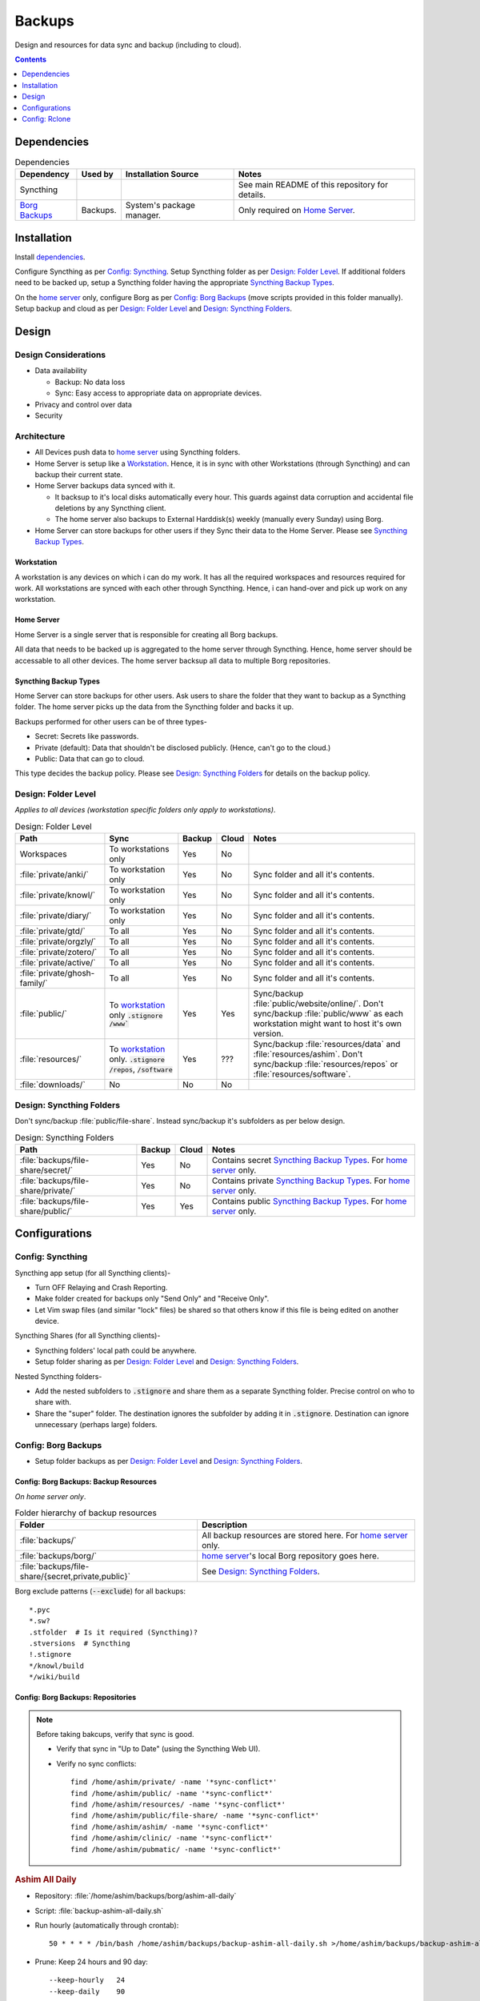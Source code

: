 
#######
Backups
#######

Design and resources for data sync and backup (including to cloud).

.. contents:: Contents
   :depth: 1
   :local:


************
Dependencies
************

.. list-table:: Dependencies
   :widths: auto
   :header-rows: 1

   * - Dependency
     - Used by
     - Installation Source
     - Notes

   * - Syncthing
     -
     -
     - See main README of this repository for details.

   * - `Borg Backups <https://borgbackup.readthedocs.io/>`__
     - Backups.
     - System's package manager.
     - Only required on `Home Server`_.


************
Installation
************

Install `dependencies`_.

Configure Syncthing as per `Config: Syncthing`_.  Setup Syncthing folder as
per `Design: Folder Level`_.  If additional folders need to be backed up,
setup a Syncthing folder having the appropriate `Syncthing Backup Types`_.

On the `home server`_ only, configure Borg as per `Config: Borg Backups`_
(move scripts provided in this folder manually).  Setup backup and cloud as
per `Design: Folder Level`_ and `Design: Syncthing Folders`_.


******
Design
******

Design Considerations
=====================

- Data availability

  - Backup: No data loss
  - Sync: Easy access to appropriate data on appropriate devices.

- Privacy and control over data

- Security


Architecture
============

- All Devices push data to `home server`_ using Syncthing folders.

- Home Server is setup like a `Workstation`_.  Hence, it is in sync with other
  Workstations (through Syncthing) and can backup their current state.

- Home Server backups data synced with it.

  - It backsup to it's local disks automatically every hour.  This guards
    against data corruption and accidental file deletions by any  Syncthing
    client.
  - The home server also backups to External Harddisk(s) weekly (manually
    every Sunday) using Borg.

- Home Server can store backups for other users if they Sync their data to the
  Home Server.  Please see `Syncthing Backup Types`_.

Workstation
-----------

A workstation is any devices on which i can do my work.  It has all the
required workspaces and resources required for work.  All workstations are
synced with each other through Syncthing.  Hence, i can hand-over and pick up
work on any workstation.

Home Server
-----------

Home Server is a single server that is responsible for creating all Borg
backups.

All data that needs to be backed up is aggregated to the home server through
Syncthing.  Hence, home server should be accessable to all other devices.
The home server backsup all data to multiple Borg repositories.

Syncthing Backup Types
----------------------

Home Server can store backups for other users.  Ask users to share the
folder that they want to backup as a Syncthing folder.  The home server
picks up the data from the Syncthing folder and backs it up.

Backups performed for other users can be of three types-

- Secret: Secrets like passwords.
- Private (default): Data that shouldn't be disclosed publicly.  (Hence, can't
  go to the cloud.)
- Public: Data that can go to cloud.

This type decides the backup policy.  Please see `Design: Syncthing Folders`_
for details on the backup policy.


Design: Folder Level
====================

*Applies to all devices (workstation specific folders only apply to
workstations)*.

.. list-table:: Design: Folder Level
   :widths: auto
   :header-rows: 1

   * - Path
     - Sync
     - Backup
     - Cloud
     - Notes

   * - Workspaces
     - To workstations only
     - Yes
     - No
     -

   * - :file:`private/anki/`
     - To workstation only
     - Yes
     - No
     - Sync folder and all it's contents.

   * - :file:`private/knowl/`
     - To workstation only
     - Yes
     - No
     - Sync folder and all it's contents.

   * - :file:`private/diary/`
     - To workstation only
     - Yes
     - No
     - Sync folder and all it's contents.

   * - :file:`private/gtd/`
     - To all
     - Yes
     - No
     - Sync folder and all it's contents.

   * - :file:`private/orgzly/`
     - To all
     - Yes
     - No
     - Sync folder and all it's contents.

   * - :file:`private/zotero/`
     - To all
     - Yes
     - No
     - Sync folder and all it's contents.

   * - :file:`private/active/`
     - To all
     - Yes
     - No
     - Sync folder and all it's contents.

   * - :file:`private/ghosh-family/`
     - To all
     - Yes
     - No
     - Sync folder and all it's contents.

   * - :file:`public/`
     - To `workstation`_ only
       :code:`.stignore` :code:`/www``
     - Yes
     - Yes
     - Sync/backup :file:`public/website/online/`.  Don't sync/backup
       :file:`public/www` as each workstation might want to host it's own
       version.  

   * - :file:`resources/`
     - To `workstation`_ only.
       :code:`.stignore` :code:`/repos`, :code:`/software`
     - Yes
     - ???
     - Sync/backup :file:`resources/data` and :file:`resources/ashim`.  Don't
       sync/backup :file:`resources/repos` or :file:`resources/software`.

   * - :file:`downloads/`
     - No
     - No
     - No
     -


Design: Syncthing Folders
=========================

Don't sync/backup :file:`public/file-share`.  Instead sync/backup it's
subfolders as per below design.

.. list-table:: Design: Syncthing Folders
   :widths: auto
   :header-rows: 1

   * - Path
     - Backup
     - Cloud
     - Notes

   * - :file:`backups/file-share/secret/`
     - Yes
     - No
     - Contains secret `Syncthing Backup Types`_.  For `home server`_ only.

   * - :file:`backups/file-share/private/`
     - Yes
     - No
     - Contains private `Syncthing Backup Types`_.  For `home server`_ only.

   * - :file:`backups/file-share/public/`
     - Yes
     - Yes
     - Contains public `Syncthing Backup Types`_.  For `home server`_ only.


**************
Configurations
**************

Config: Syncthing
=================

Syncthing app setup (for all Syncthing clients)-

- Turn OFF Relaying and Crash Reporting.
- Make folder created for backups only "Send Only" and "Receive Only".
- Let Vim swap files (and similar "lock" files) be shared so that others
  know if this file is being edited on another device.

Syncthing Shares (for all Syncthing clients)-

- Syncthing folders' local path could be anywhere.
- Setup folder sharing as per `Design: Folder Level`_ and
  `Design: Syncthing Folders`_.

Nested Syncthing folders-

- Add the nested subfolders to :code:`.stignore` and share them as a separate
  Syncthing folder.  Precise control on who to share with.
- Share the "super" folder.  The destination ignores the subfolder by adding
  it in :code:`.stignore`.  Destination can ignore unnecessary (perhaps large)
  folders.


Config: Borg Backups
====================

- Setup folder backups as per `Design: Folder Level`_ and
  `Design: Syncthing Folders`_.

Config: Borg Backups: Backup Resources
--------------------------------------

*On home server only*.

.. list-table:: Folder hierarchy of backup resources
   :widths: auto
   :header-rows: 1

   * -  Folder
     - Description

   * - :file:`backups/`
     - All backup resources are stored here.  For `home server`_ only.

   * - :file:`backups/borg/`
     - `home server`_'s local Borg repository goes here.

   * - :file:`backups/file-share/{secret,private,public}`
     - See `Design: Syncthing Folders`_.

Borg exclude patterns (:code:`--exclude`) for all backups::

   *.pyc
   *.sw?
   .stfolder  # Is it required (Syncthing)?
   .stversions  # Syncthing
   !.stignore
   */knowl/build
   */wiki/build

Config: Borg Backups: Repositories
----------------------------------

.. note::

   Before taking bakcups, verify that sync is good.

   - Verify that sync in "Up to Date" (using the Syncthing Web UI).

   - Verify no sync conflicts::

        find /home/ashim/private/ -name '*sync-conflict*'
        find /home/ashim/public/ -name '*sync-conflict*'
        find /home/ashim/resources/ -name '*sync-conflict*'
        find /home/ashim/public/file-share/ -name '*sync-conflict*'
        find /home/ashim/ashim/ -name '*sync-conflict*'
        find /home/ashim/clinic/ -name '*sync-conflict*'
        find /home/ashim/pubmatic/ -name '*sync-conflict*'


.. rubric:: Ashim All Daily

- Repository: :file:`/home/ashim/backups/borg/ashim-all-daily`

- Script: :file:`backup-ashim-all-daily.sh`

- Run hourly (automatically through crontab)::

     50 * * * * /bin/bash /home/ashim/backups/backup-ashim-all-daily.sh >/home/ashim/backups/backup-ashim-all-daily.log 2>&1

- Prune: Keep 24 hours and 90 day::

     --keep-hourly   24
     --keep-daily    90

- Common Commands::

     borg list /home/ashim/backups/borg/ashim-all-daily | tail -n 50
     less /home/ashim/backups/backup-ashim-all-daily.log


.. rubric:: Ashim All Weekly (to iomega external HDD)

- Repository: :file:`/media/ashim/Ghosh4881/Ashim/backups/borg/all-weekly`

- Script: :file:`backup-ashim-all-weekly-to-iomega.sh`

- Run weekly (manually on Sunday)

- Prune::

     --keep-weekly     12
     --keep-monthly   -1

- Common Commands::

     ls -l /media/ashim/Ghosh488/Ashim/backups/borg
     borg list /media/ashim/Ghosh488/Ashim/backups/borg/all-weekly | tail -n 50

     /bin/bash /home/ashim/backups/backup-ashim-all-weekly-to-iomega.sh >/home/ashim/backups/backup-ashim-all-weekly-to-iomega.log 2>&1 &
     tail -f /home/ashim/backups/backup-ashim-all-weekly-to-iomega.log

     less /home/ashim/backups/backup-ashim-all-weekly-to-iomega.log


.. rubric:: Ashim All Weekly (to Seagate external HDD)

- Repository: :file:`/media/ashim/Seagate Backup Plus Drive/Ashim/backups/borg/all-weekly`

- Script: :file:`backup-ashim-all-weekly-to-seagate.sh`

- Run weekly (manually on Sunday)

- Prune::

     --keep-weekly     12
     --keep-monthly   -1

- Common Commands::

     ls -l '/media/ashim/Seagate Backup Plus Drive/Ashim/backups/borg/'
     borg list '/media/ashim/Seagate Backup Plus Drive/Ashim/backups/borg/all-weekly' | tail -n 50

     /bin/bash /home/ashim/backups/backup-ashim-all-weekly-to-seagate.sh >/home/ashim/backups/backup-ashim-all-weekly-to-seagate.log 2>&1 &
     tail -f /home/ashim/backups/backup-ashim-all-weekly-to-seagate.log

     less /home/ashim/backups/backup-ashim-all-weekly-to-seagate.log


**************
Config: Rclone
**************

TODO: Study and create plan for "Cloud".

